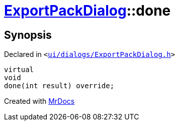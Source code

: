 [#ExportPackDialog-done]
= xref:ExportPackDialog.adoc[ExportPackDialog]::done
:relfileprefix: ../
:mrdocs:


== Synopsis

Declared in `&lt;https://github.com/PrismLauncher/PrismLauncher/blob/develop/ui/dialogs/ExportPackDialog.h#L40[ui&sol;dialogs&sol;ExportPackDialog&period;h]&gt;`

[source,cpp,subs="verbatim,replacements,macros,-callouts"]
----
virtual
void
done(int result) override;
----



[.small]#Created with https://www.mrdocs.com[MrDocs]#

